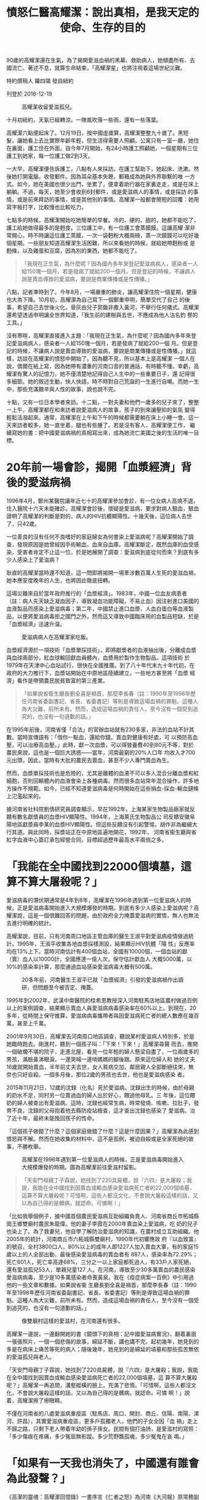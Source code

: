 #+title: 憤怒仁醫高耀潔：說出真相，是我天定的使命、生存的目的
#+options: \n:t num:nil author:nil

90歲的高耀潔還在生氣，為了揭開愛滋血禍的黑幕、救助病人，她傾盡所有、去國流亡、著述不息，就算生命結束，「高耀潔星」也將注視着這場世紀災難。

特約撰稿人 羅四鴒 發自紐約

刊登於 2016-12-19

#+caption: 高耀潔收留愛滋孤兒。
[[file:20161219-mainland-gaoyaojie/0af88dd5ceac4810af1f2af07d2a6295.jpg]]

十月初紐約，天氣已經轉涼。一陣風吹落一些雨，還有一些落葉。

高耀潔六點便起床了。12月19日，按中國虛歲算，高耀潔整整九十歲了。黑短髮，讓她看上去比實際年齡年輕，但生活得需要人照顧。公寓只有一室一廳，她住在裏面，護工住在外面。自今年7月開始，有24小時護工照顧她，一個星期有三位護工到她家，每一位護工做2到3天。

一大早，高耀潔便告訴護工，八點有人來採訪。在護工幫助下，她起床、洗漱。然後她打開電腦，收發郵件。因為耳朵基本失聰，郵箱成為她與外界聯繫的唯 一方式。如今，她在美國也很少出門，坐累了，便拿着助行器在家裏走走，或是在床上躺躺。不過，每天，她至少會收到6封郵件，或是愛滋病人的事情，或是採訪 的事情，或是前來拜訪的事情，或是其他別的事情。高耀潔一般都會簡短的回覆：她用寫字板打字，比較慢也比較吃力。

七點多的時候，高耀潔開始吃她簡單的早餐。冷的、硬的、甜的，她都不能吃了，護工給她做得最多的是麪食。三位護工中，有一位護工會蒸饃饃。這讓高耀 潔非常開心，時不時讓這位護工蒸饃，一次一袋麪粉大概兩磅，蒸一次饃饃可以吃好幾個星期。一些朋友知道高耀潔生活困難，所以來看她的時候，就給她帶麪粉或 是麪條，以及雞蛋和豆腐，因為別的東西，她都不能吃了。

#+begin_quote
「我現在正生氣，為什麼呢？因為國內多年來登記愛滋病病人，感染者一人給150塊一個月，若是發病了就給200一個月。但是登記的時候，不讓病人說是賣血導致的愛滋病，要說是商業傳播或是性傳播。」

#+end_quote

八點，記者準時到了。今年8月，一場嚴重的肺炎，讓高耀潔住院一個星期，健康也大為下降。10月初，高耀潔為自己寫下一個鄭重申明，簡單交代了自己 的後事，希望自己去世後火化，骨灰由兒子郭鋤非撒入黃河，不舉行任何儀式。高耀潔還希望透過申明讓全世界知道，「我生前的建樹與去世，不應成為他人沽名釣 譽的工具。」

沒有寒暄，高耀潔直接進入主題：「我現在正生氣，為什麼呢？因為國內多年來登記愛滋病病人，感染者一人給150塊一個月，若是發病了就給200一個 月。但是登記的時候，不讓病人說是賣血導致的愛滋病，要說是商業傳播或是性傳播。」就這樣，訪談在高耀潔的憤怒中開始了。因為聽不見，所以基本上是高耀潔 一個人在說，偶爾在紙上寫，因為她帶有濃重的河南口音的普通話，有時聽不懂。幸虧，高耀潔有驚人的記憶力，她不僅清楚地記得自己人生中的一些重要日子，還 記得很多細節。她的敘述生動，快人快語，時不時對自己荒誕的一生進行自嘲。而她一生中，那些充滿艱辛與人性的故事，說也說不完。

十點，又有一位日本學者來訪。十二點，一對夫妻和他們一歲多的兒子來了，整整一上午，高耀潔都在和來訪者說愛滋病人的故事，孩子的到來讓壓抑的氣氛 變得輕鬆活潑起來。通常，高耀潔在上午和下午的時候都需要躺在床上小睡一會。這一天來訪者較多，她一直坐着，腿也有些腫了。若是沒有客人，高耀潔便工作， 繼續寫她的書：把中國愛滋病禍的真相寫出來，成為她流亡美國之後的生活的唯一目標。

* 20年前一場會診，揭開「血漿經濟」背後的愛滋病禍
:PROPERTIES:
:CUSTOM_ID: 年前一場會診揭開血漿經濟背後的愛滋病禍
:END:
1996年4月，鄭州某醫院讓年近七十的高耀潔參加會診，有一位女病人高燒不退，住入醫院十六天未能確診。高耀潔會診後，懷疑是愛滋病，要求對病人驗血，驗血證明了高耀潔的判斷是對的，病人的HIV抗體顯陽性。十幾天後，這位病人去世了，只42歲。

一位善良的沒有任何不良嗜好的家庭婦女為何會染上愛滋病呢？高耀潔開始了調查，發現原因是她曾經因手術輸血，血來自血庫。高耀潔斷定，既然血庫的血受感染，受害者肯定不止這一位，於是她展開了調查：愛滋病到底從何而來？到底有多少人感染上了愛滋病？

耿直的高耀潔當時還不知道，這一問即將揭開一場牽涉數百萬人生死的愛滋血禍，她本應安度晚年的人生，也將因此徹底扭轉。

這場災難來自於當年政府推行的「血漿經濟」。1983年，中國一位血友病患者（註：病人先天缺乏凝血因子，導致凝血功能障礙，不易止血）因注射進口美國的血液製品而感染上愛滋病毒；第二年，中國禁止進口血漿、人血白蛋白等血液製品，以便將愛滋病毒拒之國門之外，然而這又導致中國臨床用的血製品短缺，於是「血漿經濟」迅速升温。

#+caption: 愛滋病病人在高耀潔家吃飯。
[[file:20161219-mainland-gaoyaojie/bd8e80ba07594d70a954ddd9ec851eea.jpg]]

血漿經濟源於一項技術「血漿單採技術」，即將獻漿者的血液抽出後，分離成血漿與血球兩部分，紅血球輸回獻血員體內，血漿用於製作生物製品。這項技術 於1979年在天津中心血站試行，很快在全國推廣。到了八十年代末九十年代初，在政府的大力推行下，血漿站開始在中原地區陸續建立，一些地方甚至將「血漿 經濟」看作是帶領農民脱貧致富的第三產業。

#+begin_quote
「如果說省衞生廳長劉全喜是禍首，那麼李長春（註：1990年至1998年歷任河南省委副書記、省長、省委書記）等則是導致這場血禍的罪魁。這種人為大災難，前所未有。然而，造成這場血禍的責任人，至今沒有一個受到追究的，也沒有一句道歉的話。」

#+end_quote

在1995年前後，河南省僅「合法」的官辦血站就有230多家，非法的血站不計其數。當時宣傳語有：「借你一點血，還給你錢。賣血對健康有好處，可 以預防高血壓，可以治療高血壓。」此時，獻一次血漿，可以得營養費40到80元不等，對於農民來說，這也是一個巨大誘惑------當年，河南最窮的20%人口年 均收入才700元出頭，因此，當時有大批的農民去賣血，甚至不少人專門賣血為生。

然而，血漿單採技術也是危險的，尤其是離體的血液不可以多人混合分離血漿和紅細胞，否則回輸體內的血液會染上各種病毒。然而很多血站常年混合操作，許多地方操作不規範。如今，已經不知道愛滋病毒是何時開始在這些捐血-採血-輸血鏈條上氾濫起來的。

據河南省社科院劉倩研究員調查顯示，早在1992年，上海某家生物製品廠家就反饋有數名獻漿員的血漿HIV顯陽性。1994年，上海萊氏生物製品公 司反饋安徽阜陽地區獻漿員李某的血漿HIV顯陽性。但這些反饋沒有引起警惕，胡作非為繼續大行其道。與此同時，採漿站正在中原地區遍地開花，1992年， 河南省衞生廳與省紅字血液中心簽訂承包經營合同，目標超過歷年最高水平兩倍之多。

* 「我能在全中國找到22000個墳墓，這算不算大屠殺呢？」
:PROPERTIES:
:CUSTOM_ID: 我能在全中國找到22000個墳墓這算不算大屠殺呢
:END:
愛滋病毒的潛伏期通常是4年到8年，高耀潔在1996年遇到第一位愛滋病人的時候，正是愛滋病毒開始進入大規模爆發的時期。到底有多少人感染上愛滋病呢？高耀潔說，這是一個很難回答的問題，由於政府全力掩蓋愛滋病的實情，無人也無法去進行明確的統計。

高耀潔說，目前，只有河南周口地區主管血庫的醫生王淑平對愛滋病疫情做過統計。1995年，王淑平收集各地血漿採樣測設，結果顯示HIV抗體「陽 性」反應率均在13%上下。當時河南估計有400個血站，全國有10000個，一個血站的獻（賣）血人以10000計，全國應達一億人次，保守估計獻血人 大概5000萬，以10%的感染率計算，那麼通過血站感染愛滋病毒大概有500萬。

#+caption: 20多年前，河南醫生王淑平已就「血漿經濟」引發的愛滋病禍作出調研，但問題至今被否定、掩蓋。
[[file:20161219-mainland-gaoyaojie/20b7e7ecbbb9449c9994fa6b981ccd36.jpg]]

1995年到2002年，武漢中南醫院的桂希恩教授深入河南駐馬店地區農村做過百例以上的案例調查，結果顯示賣血人員愛滋病病毒感染率在60%以上。到現在，20多年，從時間上保守推算，愛滋病病毒攜帶者與因愛滋病死亡者的總人數應在幾百萬，甚至上千萬。

2001年9月30日，高耀潔去河南周口地區調查，聽說某村愛滋病人特別多，於是她臨時跑去。剛進村，聽到一個孩子叫：「下來！下來！」高耀潔尋聲 而去，推開一個破爛不堪的院子，走進北屋，看見一位年輕的婦人懸梁自盡了，一位兩歲多的男孩，滿臉鼻涕眼淚，一邊哭喊一邊啃媽媽的腳後跟。原來這位婦人和 她的丈夫16歲就開始賣血，半年前丈夫去世，女人貧病交加，鄰居親人全部斷絕往來，無奈也只好自殺。一個多月後，那位2歲的男孩也去世，他也是愛滋病感染 者。

2015年11月21日，12歲的沈録（化名）死於愛滋病。沈録出生的時候，由於母親的奶水不足，同村另一位賣過血的婦人出於好心，餵過他母乳。三 年後，這位餵奶的婦人被查出有愛滋病。這時，沈録也經常生病，時常發燒、咳嗽、拉肚子，發育不良。沈録的父母抱着他去縣防疫站檢查，這才查出沈録也感染了 愛滋病。治了近十年，最終未能挽回孩子的性命。

「這個孩子做錯了什麼？這個家庭做錯了什麼？這是什麼因果？」高耀潔為此感到憤怒與不解。然而在她收集的材料中，這不是孤例，被迫自殺或是全家死絕的故事，不勝枚舉。

#+caption: 高耀潔在1996年遇到第一位愛滋病人的時候，正是愛滋病毒開始進入大規模爆發的時期。圖為高耀潔前往愛滋村留影。
[[file:20161219-mainland-gaoyaojie/ef767ba71c1d454096710f0a5cec22c2.jpg]]

#+begin_quote
「天安門母親丁子霖說，她找到了220具屍體，說『六四』是大屠殺；我說，我能在全中國找到因賣血或輸血感染愛滋病死亡者的22,000個墳墓，這算不算大屠殺呢？可惜啊，這些人都沒文化，不會說大屠殺這樣的話，又以為自己得的是髒病，就認命。可憐啊！」

#+end_quote

「比如我舉個例子，據中國首個農民愛滋病互助組織負責人、河南省商丘市柘城縣崗王鄉雙廟村農民朱龍偉。他的妻子李霞在2000年賣血染上愛滋病，吃 奶的兒子也染上了。為了救妻兒，他自學了解防治愛滋病的知識，在農村成立互助組織。他2005年的統計，河南商丘市六柘城縣雙廟村，1990年代初響應政 府『以血致富』的號召，全村3800口人，80%以上的成年人即1227人加入賣血大軍，有的家庭15歲以上的人全部出動，最後感染愛滋病毒的賣血者有 887人，感染率為72.29%；死亡601人，死亡率高達68%，三分之一以上家庭都死過人，有33戶人家死絕，還有愛滋孤兒53人，單親兒童127 人。在河南，導致至少30多萬賣血的農民感染愛滋病病毒，至少是10多萬感染者命喪黃泉。我在《疫症病案一百例》中引用過他的一些文章和數據。如果說省衞 生廳長劉全喜是禍首，那麼李長春（註：1990年至1998年歷任河南省委副書記、省長、省委書記）等則是導致這場血禍的罪魁。這種人為大災難，前所未有。然而，造成這場血禍的責任人，至今沒有一個受到追究的，也沒有一句道歉的話。」

#+caption: 像雙廟村這樣的愛滋村，在河南還有很多。
[[file:20161219-mainland-gaoyaojie/699aaae9769042c79a3810bd71577014.jpg]]

高耀潔一邊說，一邊翻開她的書《鏡頭下的真相：記中國愛滋病實況》，翻着裏面一張張照片，一個一個悲傷的故事，綿延不斷，講也講不完。起初幾年，她見到的多是在病床上痛苦等死的病人；隨後幾年，她見到的是綿延的墳墓和那些孤苦無依的愛滋孤兒與老人。

「天安門母親丁子霖說，她找到了220具屍體，說『六四』是大屠殺；我說，我能在全中國找到因賣血或輸血感染愛滋病死亡者的22,000個墳墓，這 算不算大屠殺呢？」高耀潔一再追問，溝壑縱橫的臉上，充滿了悲憤。「可惜啊，這些人都沒文化，不會說大屠殺這樣的話，又以為自己得的是髒病，就認命。可憐 啊！」說着，高耀潔擦了擦眼睛。

不僅在河南省的八處愛滋病重疫區（駐馬店、周口、開封、商丘、信陽、南陽、漯河、許昌），其實愛滋病重疫區，更多戶孤獨老人，他們的子女全因「血 禍」走上不歸之路，只剩下老人帶着年幼的孫子孫女。民間有個打油詩，是愛滋村的寫照：「多少傷痕在疼痛，多少冤屈無影蹤。多少荒野飄孤魂，多少冤鬼在哀 鳴。」

* 「如果有一天我也消失了，中國還有誰會為此發聲？」
:PROPERTIES:
:CUSTOM_ID: 如果有一天我也消失了中國還有誰會為此發聲
:END:
《高潔的靈魂：高耀潔回憶錄》一書序言《仁者之怒》為河南《大河報》原常務副總編馬雲龍所寫，其中有言云：「震動世界的是高耀潔的憤怒，仁者之怒，天使之怒。」如今，讓高耀潔最憤怒的事情，依然是大陸當局，尤其是河南血站官員們，對愛滋病疫情真相的百般阻擾和掩蓋。

「你知道什麼叫馬屁精嗎？」高耀潔問，「馬屁精就是那些專門拍着上面官員馬屁的人，不讓世人知道真相，掩蓋真相。不讓他們說是賣血，說是同性戀或是 吸毒等商業傳播。2012年，河南還出台『平墳運動』，這個平墳運動從愛滋病疫區開始，僅周口一帶平掉200多萬墳墓。墳墓多證明死者多，這是河南省地方 政府強制平墳的重要原因之一：消除愛滋病災難死亡人數的證據。」

在高耀潔以及這場愛滋病禍的研究者看來，這場大災難其實是可以控制的，之所以弄到最後這麼可怕的地步，與當局的不作為，甚至刻意隱瞞打擊有關係。

雖然高耀潔被視為「民間防艾第一人」，但實際上，她說自己並不是第一個發現血漿經濟所致的愛滋病禍的。

#+caption: 高耀潔說：「中國醫學界的醫生那麼多，目前我知道的站出來的醫務界人士也就這麼幾位吧，非常可悲。」
[[file:20161219-mainland-gaoyaojie/f81a04cbfa4c4330b82692926c767fbf.jpg]]

「第一位提出警告的是河北省防疫站主任醫師孫永德，他在1988年就上書衞生部，鬧到國務院，但沒有人聽他的。我們必須記住他，他才是第一人。第二 位是王淑平，她當時是河南周口地區主管血庫的醫生，她把發現的情況寫成報告上報，河南省衞生廳派專家前往『調查處理』，結果卻認為王淑平的實驗不合格，不 允許她發表報告，1996年11月，王淑平所在的臨床檢驗中心被關閉，此後失業的王淑平不得不離開河南。我是第三個，我是1996年4月才遇到第一位愛滋 病人的。此後，還有湖北的桂希恩教授，1999年他發現愛滋村，他多次去愛滋村還把病人請回家。中國醫學界的醫生那麼多，目前我知道的站出來的醫務界人士 也就這麼幾位吧，非常可悲。」

2003年，吳儀副總理來到河南考查愛滋病疫區，接見了高耀潔，河南省隨後向愛滋病疫情最嚴重的38愛滋村排出了工作組和醫療隊。中國官方基本承認 了這場災禍的存在，但高耀潔的憤怒依然無法停止，因為官方依然掩蓋愛滋病禍的真實原因，把原因歸結為吸毒和性交；其次愛滋病突然又變成了一些人的「搖錢 樹」，當地官員的黑手直接伸向世界衞生組織和海內外慈善機構的捐款。

#+caption: 高耀潔收養愛滋孤兒。
[[file:20161219-mainland-gaoyaojie/e7b716eeb23d4a289a2c3fb5659708e4.jpg]]

為此，高耀潔非常注意錢方面的問題。她從不接受捐贈，她對對愛滋病人的捐助都來自她個人收入，花了上百萬，幾乎是她所有的積蓄和獲得各種獎項所拿到 的獎金。此外，高耀潔不得不多次發表聲明和寫下遺囑，她不接受任何以愛滋病名義進行捐款，也不承認任何以她的名義成立的基金會。這就是她在遺囑裏一再寫下 的：「我生前的建樹和去世不應成為他人沽名釣譽的工具」。

獲得吳儀接見並沒有讓高耀潔的調查和呼籲變得少一點阻礙，反而在那之後，高耀潔發現，她的人身自由越來越受到控制了，電話被監聽，出門被跟梢，發展到最嚴重的時候，幾十個警察日夜包圍她的家，她不允許出門，電話被切斷，連女兒也禁止來看望。

#+begin_quote
「你知道什麼叫馬屁精嗎？馬屁精就是那些專門拍着上面官員馬屁的人，不讓世人知道真相，掩蓋真相。不讓他們說是賣血，說是同性戀或是吸毒等商業傳播。」

#+end_quote

「2005年，上海復旦大學 的高燕寧教授寫了一本四十餘萬字的綜述，這本書即將出版。在這本書中，高教授參閲了217名有志之士對『血禍』的呼籲，參加呼籲的人數高達613人次，其 結果是非但不被重視，反而遭到打壓，於是這種聲音逐漸消失，活躍分子逐漸匿跡......我大概是少數幾個堅持發出聲音的人之一 。設想有一天，如果我也因為各種原因（病重？監禁？死亡或是失蹤？）而銷聲匿跡了，中國還有誰會為此發出聲音呢？」

在自己的回憶錄中，高耀潔說到自己出走的原因：「發出聲音說出真相，對我來說是天定的使命，生存下去的唯一目的。」

2009年3月的一天，高耀潔接到法國駐華大使館的電話，法國將向她頒發一年一度的婦女人權獎。5月6日，高耀潔發現家裏的氣氛不對了，電話網絡都 出了問題，小區門口停着三輛警車。害怕再次失去徹底的自由，高耀潔當機立斷，連中飯都沒有吃，假牙也沒有戴，只帶着裝有多年來收集的愛滋病調查的資料的硬 盤，匆匆離家出走，從河南，到北京，又四川、廣東，最後到了美國。

* 「『娘打兒，兒不記仇』，我做不到，也不同意」
:PROPERTIES:
:CUSTOM_ID: 娘打兒兒不記仇我做不到也不同意
:END:
「絕美的光芒，野性而無華，那些艱辛悲慘和痛苦的人性，都埋在生而為人的困窘之下，說也說不完。」這是意大利電影《絕美之城》（La Grande Bellezza）中的一段台詞。在無華的高耀潔身上，很容易發現這種絕美的光芒，這種光芒來自她剛正不阿的個性。

高耀潔說，我並不關心政治。高耀潔是一名醫生，她的願望就是做一名好醫生。然而，即便是這麼一個小小的願望，也被中國的政治風暴幾度擊碎。

1927年，高耀潔出生在山東省曹縣高新莊。高家在當地是名門望族。年幼時，高耀潔過繼給寡居的大伯母徐氏，為清末進士翰林院編修徐繼儒長女。徐繼 儒曾為光緒帝的老師，辛亥革命後隱居曹縣。高耀潔五歲進私塾，接受儒家教育。1939，家道中落後全家遷居開封。1950年，高耀潔考取國立河南大學（現 河南大學）醫學院，1953年12月，高耀潔正式成為一名醫生。從此，全心全意投入到她熱愛的這份工作中。

1966年6月6日，高耀潔像往常一樣去上班，然而她卻發現氣氛有些不一樣，平日裏熟悉的朋友都躲着她。一進辦公室，她被宣布為「牛鬼蛇神」，旋即 被拖出來批鬥、遊街，之後被關牛棚。在被批鬥三次之後，8月26日，高耀潔服毒自殺。痛苦中，她以頭撞牆，被鄰居發現，送去醫院，被搶救回來。兩天後，當 高耀潔睜開眼睛，看到自己三位年幼無助的孩子，立下誓言：「我不但不能死，還要在這險惡無比的世界上咬牙活下去，用我的翅膀守護自己的孩子們。」

#+begin_quote
「發出聲音說出真相，對我來說是天定的使命，生存下去的唯一目的。」

#+end_quote

就在高耀潔被關牛棚不斷接受批鬥的日子裏，邪惡之手還伸向了她年幼的兒子郭鋤非。1969年1月13日，13歲的郭鋤非被以「反革命罪」判處三年有 期徒刑。為了兒子的冤案，高耀潔在那個年代就成了上訪戶：去監獄看完兒子，她就揹着一個破揹包，一次一次地跑北京給兒子伸冤。晚上，她就睡在天安門的門洞 裏。「現在，每看到那些含冤上訪的人們，我都發自內心的同情，因為我也是個多年的『上訪戶』。沒有天大的冤屈，誰會走上那條艱難屈辱的血淚之路。這也我同 情弱勢群體包括愛滋病人的起因......」

然而，上訪的結果是：1967年6月27日，高耀潔被抓起來，勞教三年，罪名是「非法墮胎」。高耀潔的丈夫又開始為她到處伸冤，終於，1973年7 月19日高耀潔被解除勞教。活着回家的高耀潔又開始到處為自己和兒子的冤案申訴，直到1974年，高耀潔一家人人在文革中遭遇到的迫害才有了一個相對徹底 的解決。

在她的回憶錄中，高耀潔寫道：「前幾年，有個流行的說法，叫『向前看』，有個也受過迫害的人現身說法，說了句名言：『娘打兒，兒不記仇』。意思是要 人們忘記那慘痛的過去，以免讓某些人難堪。說實話，這我做不到，也不同意。我是主張『前事不忘，後事之師』，特別是在還有人懷念文革、並企圖復活文革的時 候，我們更應該牢記文革那些慘痛的歷史。」

#+caption: 高耀潔探望愛滋病人。
[[file:20161219-mainland-gaoyaojie/a4a45780a9a147a5b3ff3f70d1a5cedc.jpg]]

* 「最好的我能死在回中國的飛機上」
:PROPERTIES:
:CUSTOM_ID: 最好的我能死在回中國的飛機上
:END:
「但願人皆健，何妨我獨貧」，這是一幅掛在高耀潔鄭州家中的一幅對聯，也是她的行事準則。晚年，為了愛滋病人，她不僅耗去了一生的積蓄和各種獎勵上百萬元，最後還不得不流亡美國。

2010年3月，高耀潔被哥倫比亞大學聘為訪問學者，住在了附近的一個公寓裏，由護工照顧她的生活。「我來到美國也沒有閒着，雖然美國政府給我混吃混喝的待遇，但我沒有混吃混喝。」高耀潔笑說。

來到美國的幾年間，她寫了7本有關愛滋病疫情的書和一本詩詞：《血災：10000封信──中國艾滋病氾濫實錄》（開放雜誌社，2009年11月）、《揭開中國艾滋疫情真面目》（博大國際文化有限公司，2010年9月）、《高潔的靈魂》增訂版（明報出版社，2010年11月）、《疫症病案一百例》（明報出版社，2011年5月）、《我的防艾路》（廣東人民出版社，2011年4月）、《鏡頭下的真相》（明報出版社，2013年）、《高耀潔回憶與隨想------高潔的靈魂續集》（明鏡出版社，2015年）、《詩詞憶百年》（五七學社出版公司，2011年8月），超額完成了起初她的寫書計劃。

#+begin_quote
「我大概是少數幾個堅持發出聲音的人之一 。設想有一天，如果我也因為各種原因（病重？監禁？死亡或是失蹤？）而銷聲匿跡了，中國還有誰會為此發出聲音呢？」

#+end_quote

生活在美國，高耀潔最為牽掛的還是遠在中國的愛滋病人和愛滋孤兒。她依然會把自己的稿費和省下的生活費全部買自己出版的書，再託人把書贈送給需要的 人。如今，在她的公寓裏，除開一些簡單的生活用品外，便是這些書，只要有人去探望她------即便是陌生人，她都會送書，絕不收錢。「我希望我的讀者能對愛滋病 人多關心一點，他們太可憐，」高耀潔不停地這麼說着。

不過高耀潔的這種做法，卻被一些人鑽了空子。不久前，有人騙去她三百本書，然後將她的簽名撕掉，再放在網上賣。高耀潔非常生氣：「中國人在文化大革 命之後人們學壞了，如今中國啥都不多就是騙子多，而且傳染到全世界。比如電信詐騙，滿世界輸出。台灣多美國也有不少。我在美國也遇到不少，連愛滋病病人的 錢都騙走了。」

高耀潔明白，中國愛滋病禍的真相很難有公布的一天，自己也很難重返故土：「最好的我能死在回中國的飛機上。」

2007年4月20日，國際天文聯合會小行星命名委員會將38980號小行星命名為「高耀潔」，這份榮譽是高耀潔最為看重的：「人在做，天在看。即 使我的生命結束了，這顆小星星還要高高地在太空中注視地球，注視着中國，注視着愛滋病這場世紀災難的結局，注視着造成這場血禍的罪人們走上歷史的審判 台。」

（本文高耀潔說的一些話，引自作者與她的訪談《防艾鬥士高耀潔90歲了，為何仍怒？》（11月30日，紐約時報中文網）和她的回憶錄、《高潔的靈魂》增訂版（明報出版社，2010年11月）。唐茂琴對本文寫作亦有貢獻。）

本刊載內容版權為端傳媒或相關單位所有，未經[[mailto:editor@theinitium.com][端傳媒編輯部]]授權，請勿轉載或複製，否則即為侵權。
